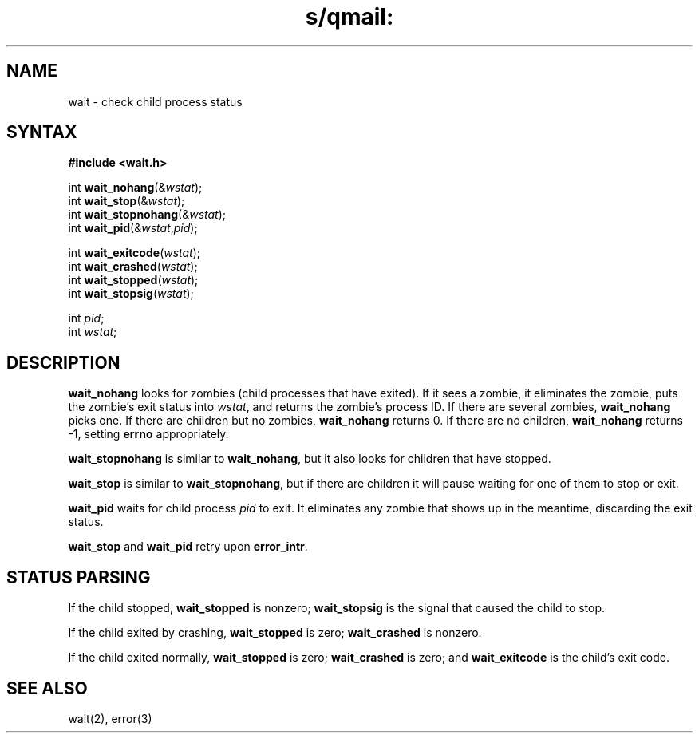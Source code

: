 .TH s/qmail: wait 3
.SH NAME
wait \- check child process status
.SH SYNTAX
.B #include <wait.h>

int \fBwait_nohang\fP(&\fIwstat\fR);
.br
int \fBwait_stop\fP(&\fIwstat\fR);
.br
int \fBwait_stopnohang\fP(&\fIwstat\fR);
.br
int \fBwait_pid\fP(&\fIwstat\fR,\fIpid\fR);

int \fBwait_exitcode\fP(\fIwstat\fR);
.br
int \fBwait_crashed\fP(\fIwstat\fR);
.br
int \fBwait_stopped\fP(\fIwstat\fR);
.br
int \fBwait_stopsig\fP(\fIwstat\fR);

int \fIpid\fR;
.br
int \fIwstat\fR;
.SH DESCRIPTION
.B wait_nohang
looks for zombies (child processes that have exited).
If it sees a zombie,
it eliminates the zombie,
puts the zombie's exit status into
.IR wstat ,
and returns the zombie's process ID.
If there are several zombies,
.B wait_nohang
picks one.
If there are children but no zombies,
.B wait_nohang
returns 0.
If there are no children,
.B wait_nohang
returns -1,
setting
.B errno
appropriately.

.B wait_stopnohang
is similar to
.BR wait_nohang ,
but it also looks for children that have stopped.

.B wait_stop
is similar to
.BR wait_stopnohang ,
but if there are children it will pause waiting for one of them
to stop or exit.

.B wait_pid
waits for child process
.I pid
to exit.
It eliminates any zombie that shows up in the meantime,
discarding the exit status.

.B wait_stop
and
.B wait_pid
retry upon
.BR error_intr .
.SH "STATUS PARSING"
If the child stopped,
.B wait_stopped
is nonzero;
.B wait_stopsig
is the signal that caused the child to stop.

If the child exited by crashing,
.B wait_stopped
is zero;
.B wait_crashed
is nonzero.

If the child exited normally,
.B wait_stopped
is zero;
.B wait_crashed
is zero;
and
.B wait_exitcode
is the child's exit code.
.SH "SEE ALSO"
wait(2),
error(3)
